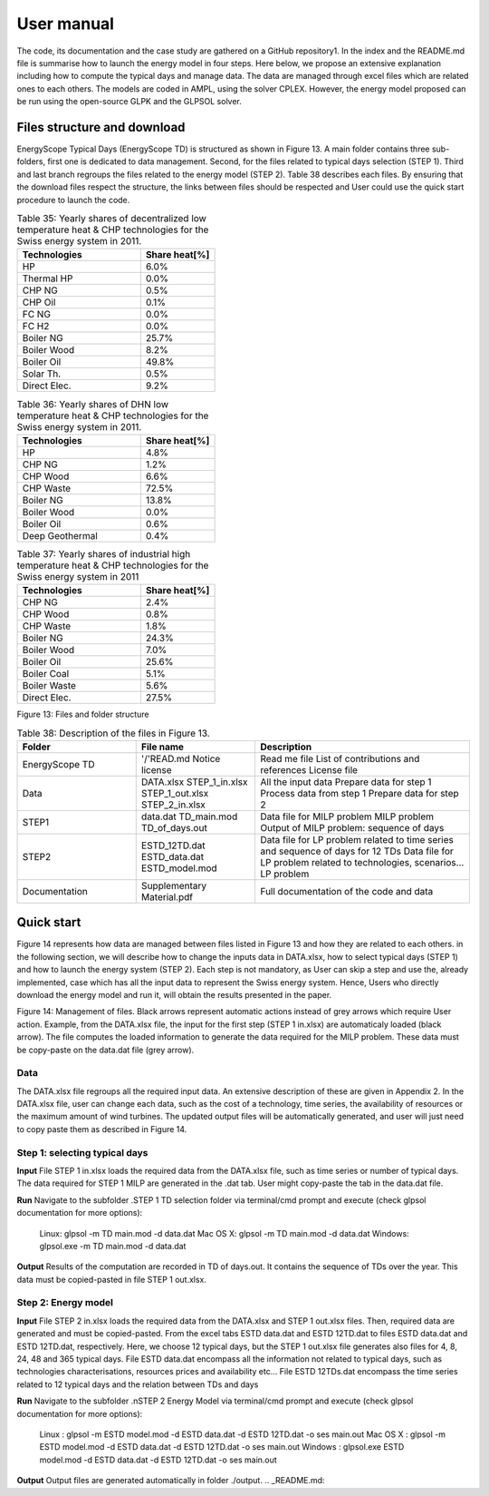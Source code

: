 .. _workflow:

User manual
===========

The code, its documentation and the case study are gathered on a GitHub repository1. In the index and the README.md file is summarise how to launch the energy model in four steps. Here below, we propose an extensive explanation including how to compute the typical days and manage data. The data are managed through excel files which are related ones to each others. The models are coded in AMPL, using the solver CPLEX. However, the energy model proposed can be run using the open-source GLPK and the GLPSOL solver.


Files structure and download
----------------------------

EnergyScope Typical Days (EnergyScope TD) is structured as shown in Figure 13. A main folder contains three sub-folders, first one is dedicated to data management. Second, for the files related to typical days selection (STEP 1). Third and last branch regroups the files related to the energy model (STEP 2). Table 38 describes each files.
By ensuring that the download files respect the structure, the links between files should be respected and User could use the quick start procedure to launch the code.


.. list-table:: Table 35: Yearly shares of decentralized low temperature heat & CHP technologies for the Swiss energy system in 2011.
   :widths: 25 15
   :header-rows: 1

   * - Technologies
     - Share heat[%]
   * - HP
     - 6.0%
   * - Thermal HP
     - 0.0%
   * - CHP NG
     - 0.5%
   * - CHP Oil
     - 0.1%
   * - FC NG
     - 0.0%
   * - FC H2
     - 0.0%
   * - Boiler NG
     - 25.7%
   * - Boiler Wood
     - 8.2%
   * - Boiler Oil
     - 49.8%
   * - Solar Th.
     - 0.5%
   * - Direct Elec.
     - 9.2%
   



.. list-table:: Table 36: Yearly shares of DHN low temperature heat & CHP technologies for the Swiss energy system in 2011.
   :widths: 25 15
   :header-rows: 1

   * - Technologies
     - Share heat[%]
   * - HP
     - 4.8%
   * - CHP NG
     - 1.2%
   * - CHP Wood
     - 6.6%
   * - CHP Waste
     - 72.5%
   * - Boiler NG
     - 13.8%
   * - Boiler Wood
     - 0.0%
   * - Boiler Oil
     - 0.6%
   * - Deep Geothermal
     - 0.4%
   



.. list-table:: Table 37: Yearly shares of industrial high temperature heat & CHP technologies for the Swiss energy system in 2011
   :widths: 25 15
   :header-rows: 1

   * - Technologies
     - Share heat[%]
   * - CHP NG
     - 2.4%
   * - CHP Wood
     - 0.8%
   * - CHP Waste
     - 1.8%
   * - Boiler NG
     - 24.3%
   * - Boiler Wood
     - 7.0%
   * - Boiler Oil
     - 25.6%
   * - Boiler Coal
     - 5.1%
   * - Boiler Waste
     - 5.6%
   * - Direct Elec.
     - 27.5%
   

.. image:: images/structure.PNG
Figure 13: Files and folder structure

.. list-table:: Table 38: Description of the files in Figure 13.
   :widths: 25 25 45
   :header-rows: 1

   * - Folder
     - File name
     - Description
   * - EnergyScope TD
     -  '/'READ.md
      	Notice license
     -  Read me file
      	List of contributions and references
      	License file
   * - Data
     -  DATA.xlsx
      	STEP_1_in.xlsx
      	STEP_1_out.xlsx
      	STEP_2_in.xlsx
     -  All the input data
      	Prepare data for step 1
      	Process data from step 1
      	Prepare data for step 2
   * - STEP1
     -  data.dat
      	TD_main.mod
      	TD_of_days.out
     -  Data file for MILP problem
      	MILP problem
      	Output of MILP problem: sequence of days
   * - STEP2
     -  ESTD_12TD.dat
      	ESTD_data.dat
      	ESTD_model.mod
     -  Data file for LP problem related to time series and sequence of days for 12 TDs
      	Data file for LP problem related to technologies, scenarios...
      	LP problem
   * - Documentation
     -  Supplementary Material.pdf
     -  Full documentation of the code and data


Quick start
-----------

Figure 14 represents how data are managed between files listed in Figure 13 and how they are related to each others. in the following section, we will describe how to change the inputs data in DATA.xlsx, how to select typical days (STEP 1) and how to launch the energy system (STEP 2).
Each step is not mandatory, as User can skip a step and use the, already implemented, case which has all the input data to represent the Swiss energy system. Hence, Users who directly download the energy model and run it, will obtain the results presented in the paper.

.. image:: images/process.PNG

Figure 14: Management of files. Black arrows represent automatic actions instead of grey arrows which require User action. Example, from the DATA.xlsx file, the input for the first step (STEP 1 in.xlsx) are automaticaly loaded (black arrow). The file computes the loaded information to generate the data required for the MILP problem. These data must be copy-paste on the data.dat file (grey arrow).

Data
^^^^
The DATA.xlsx file regroups all the required input data. An extensive description of these are given in Appendix 2. In the DATA.xlsx file, user can change each data, such as the cost of a technology, time series, the availability of resources or the maximum amount of wind turbines. The updated output files will be automatically generated, and user will just need to copy paste
them as described in Figure 14.

Step 1: selecting typical days
^^^^^^^^^^^^^^^^^^^^^^^^^^^^^^

**Input**
File STEP 1 in.xlsx loads the required data from the DATA.xlsx file, such as time series or number of typical days. The data required for STEP 1 MILP are generated in the .dat tab. User might copy-paste the tab in the data.dat file.

**Run**
Navigate to the subfolder .\STEP 1 TD selection folder via terminal/cmd prompt and execute (check glpsol documentation for more options):

	Linux: glpsol -m TD main.mod -d data.dat
	Mac OS X: glpsol -m TD main.mod -d data.dat
	Windows: glpsol.exe -m TD main.mod -d data.dat

**Output**
Results of the computation are recorded in TD of days.out. It contains the sequence of TDs over the year. This data must be copied-pasted in file STEP 1 out.xlsx.

Step 2: Energy model
^^^^^^^^^^^^^^^^^^^^

**Input**
File STEP 2 in.xlsx loads the required data from the DATA.xlsx and STEP 1 out.xlsx files. Then, required data are generated and must be copied-pasted. From the excel tabs ESTD data.dat and ESTD 12TD.dat to files ESTD data.dat and ESTD 12TD.dat, respectively. Here, we choose 12 typical days, but the STEP 1 out.xlsx file generates also files for 4, 8, 24, 48 and 365 typical days. File ESTD data.dat encompass all the information not related to typical days, such as technologies characterisations, resources prices and availability etc... File ESTD 12TDs.dat encompass the time series related to 12 typical days and the relation between TDs and days

**Run**
Navigate to the subfolder .nSTEP 2 Energy Model via terminal/cmd prompt and execute (check glpsol documentation for more options):

	Linux : glpsol -m ESTD model.mod -d ESTD data.dat -d ESTD 12TD.dat -o ses main.out
	Mac OS X : glpsol -m ESTD model.mod -d ESTD data.dat -d ESTD 12TD.dat -o ses main.out
	Windows : glpsol.exe ESTD model.mod -d ESTD data.dat -d ESTD 12TD.dat -o ses main.out

**Output**
Output files are generated automatically in folder ./output.
.. _README.md:
